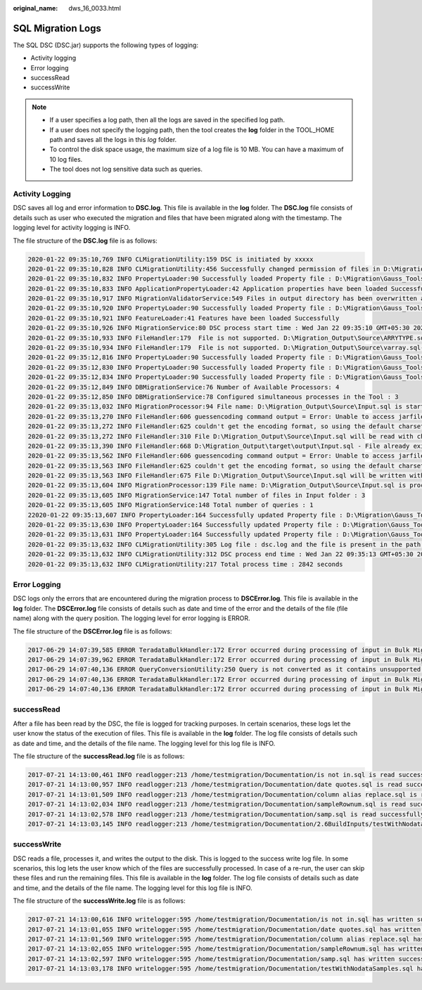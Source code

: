 :original_name: dws_16_0033.html

.. _dws_16_0033:

.. _en-us_topic_0000001813598760:

SQL Migration Logs
==================

The SQL DSC (DSC.jar) supports the following types of logging:

-  Activity logging
-  Error logging
-  successRead
-  successWrite

.. note::

   -  If a user specifies a log path, then all the logs are saved in the specified log path.
   -  If a user does not specify the logging path, then the tool creates the **log** folder in the TOOL_HOME path and saves all the logs in this *log* folder.
   -  To control the disk space usage, the maximum size of a log file is 10 MB. You can have a maximum of 10 log files.
   -  The tool does not log sensitive data such as queries.

Activity Logging
----------------

DSC saves all log and error information to **DSC.log**. This file is available in the **log** folder. The **DSC.log** file consists of details such as user who executed the migration and files that have been migrated along with the timestamp. The logging level for activity logging is INFO.

The file structure of the **DSC.log** file is as follows:

.. code-block::

   2020-01-22 09:35:10,769 INFO CLMigrationUtility:159 DSC is initiated by xxxxx
   2020-01-22 09:35:10,828 INFO CLMigrationUtility:456 Successfully changed permission of files in D:\Migration\Gauss_Tools_18_Migration\code\migration\config
   2020-01-22 09:35:10,832 INFO PropertyLoader:90 Successfully loaded Property file : D:\Migration\Gauss_Tools_18_Migration\code\migration\config\application.properties
   2020-01-22 09:35:10,833 INFO ApplicationPropertyLoader:42 Application properties have been loaded Successfully
   2020-01-22 09:35:10,917 INFO MigrationValidatorService:549 Files in output directory has been overwritten as configured by xxxxx
   2020-01-22 09:35:10,920 INFO PropertyLoader:90 Successfully loaded Property file : D:\Migration\Gauss_Tools_18_Migration\code\migration\config\features-oracle.properties
   2020-01-22 09:35:10,921 INFO FeatureLoader:41 Features have been loaded Successfully
   2020-01-22 09:35:10,926 INFO MigrationService:80 DSC process start time : Wed Jan 22 09:35:10 GMT+05:30 2020
   2020-01-22 09:35:10,933 INFO FileHandler:179  File is not supported. D:\Migration_Output\Source\ARRYTYPE.sql-
   2020-01-22 09:35:10,934 INFO FileHandler:179  File is not supported. D:\Migration_Output\Source\varray.sql-
   2020-01-22 09:35:12,816 INFO PropertyLoader:90 Successfully loaded Property file : D:\Migration\Gauss_Tools_18_Migration\code\migration\config\global-temp-tables.properties
   2020-01-22 09:35:12,830 INFO PropertyLoader:90 Successfully loaded Property file : D:\Migration\Gauss_Tools_18_Migration\code\migration\config\create-types-UDT.properties
   2020-01-22 09:35:12,834 INFO PropertyLoader:90 Successfully loaded Property file : D:\Migration\Gauss_Tools_18_Migration\code\migration\config\package-names-oracle.properties
   2020-01-22 09:35:12,849 INFO DBMigrationService:76 Number of Available Processors: 4
   2020-01-22 09:35:12,850 INFO DBMigrationService:78 Configured simultaneous processes in the Tool : 3
   2020-01-22 09:35:13,032 INFO MigrationProcessor:94 File name: D:\Migration_Output\Source\Input.sql is started
   2020-01-22 09:35:13,270 INFO FileHandler:606 guessencoding command output = Error: Unable to access jarfile D:\Migration\Gauss_Tools_18_Migration\code\migration\RE_migration\target\dsctool.jar , for file= D:\Migration_Output\Source\Input.sql
   2020-01-22 09:35:13,272 INFO FileHandler:625 couldn't get the encoding format, so using the default charset for D:\Migration_Output\Source\Input.sql
   2020-01-22 09:35:13,272 INFO FileHandler:310 File D:\Migration_Output\Source\Input.sql will be read with charset : UTF-8
   2020-01-22 09:35:13,390 INFO FileHandler:668 D:\Migration_Output\target\output\Input.sql - File already exists/Failed to create target file
   2020-01-22 09:35:13,562 INFO FileHandler:606 guessencoding command output = Error: Unable to access jarfile D:\Migration\Gauss_Tools_18_Migration\code\migration\RE_migration\target\dsctool.jar , for file= D:\Migration_Output\Source\Input.sql
   2020-01-22 09:35:13,563 INFO FileHandler:625 couldn't get the encoding format, so using the default charset for D:\Migration_Output\Source\Input.sql
   2020-01-22 09:35:13,563 INFO FileHandler:675 File D:\Migration_Output\Source\Input.sql will be written with charset : UTF-8
   2020-01-22 09:35:13,604 INFO MigrationProcessor:139 File name: D:\Migration_Output\Source\Input.sql is processed successfully
   2020-01-22 09:35:13,605 INFO MigrationService:147 Total number of files in Input folder : 3
   2020-01-22 09:35:13,605 INFO MigrationService:148 Total number of queries : 1
   22020-01-22 09:35:13,607 INFO PropertyLoader:164 Successfully updated Property file : D:\Migration\Gauss_Tools_18_Migration\code\migration\config\global-temp-tables.properties
   2020-01-22 09:35:13,630 INFO PropertyLoader:164 Successfully updated Property file : D:\Migration\Gauss_Tools_18_Migration\code\migration\config\create-types-UDT.properties
   2020-01-22 09:35:13,631 INFO PropertyLoader:164 Successfully updated Property file : D:\Migration\Gauss_Tools_18_Migration\code\migration\config\package-names-oracle.properties
   2020-01-22 09:35:13,632 INFO CLMigrationUtility:305 Log file : dsc.log and the file is present in the path : D:\Migration_Output\log
   2020-01-22 09:35:13,632 INFO CLMigrationUtility:312 DSC process end time : Wed Jan 22 09:35:13 GMT+05:30 2020
   2020-01-22 09:35:13,632 INFO CLMigrationUtility:217 Total process time : 2842 seconds

Error Logging
-------------

DSC logs only the errors that are encountered during the migration process to **DSCError.log**. This file is available in the **log** folder. The **DSCError.log** file consists of details such as date and time of the error and the details of the file (file name) along with the query position. The logging level for error logging is ERROR.

The file structure of the **DSCError.log** file is as follows:

.. code-block::

   2017-06-29 14:07:39,585 ERROR TeradataBulkHandler:172 Error occurred during processing of input in Bulk Migration. PreQueryValidation failed in not proper termination or exclude keyword. /home/testmigration/Documentation/Input/c005.sql for Query in position : 4
   2017-06-29 14:07:39,962 ERROR TeradataBulkHandler:172 Error occurred during processing of input in Bulk Migration. PreQueryValidation failed in not proper termination or exclude keyword. /home/testmigration/Documentation/Input/c013.sql for Query in position : 11
   2017-06-29 14:07:40,136 ERROR QueryConversionUtility:250 Query is not converted as it contains unsupported keyword: join select
   2017-06-29 14:07:40,136 ERROR TeradataBulkHandler:172 Error occurred during processing of input in Bulk Migration. PreQueryValidation failed in not proper termination or exclude keyword. /home/testmigration/Documentation/Input/sample.sql for Query in position : 1
   2017-06-29 14:07:40,136 ERROR TeradataBulkHandler:172 Error occurred during processing of input in Bulk Migration. PreQueryValidation failed in not proper termination or exclude keyword. /home/testmigration/Documentation/Input/sample.sql for Query in position : 3

successRead
-----------

After a file has been read by the DSC, the file is logged for tracking purposes. In certain scenarios, these logs let the user know the status of the execution of files. This file is available in the **log** folder. The log file consists of details such as date and time, and the details of the file name. The logging level for this log file is INFO.

The file structure of the **successRead.log** file is as follows:

.. code-block::

   2017-07-21 14:13:00,461 INFO readlogger:213 /home/testmigration/Documentation/is not in.sql is read successfully.
   2017-07-21 14:13:00,957 INFO readlogger:213 /home/testmigration/Documentation/date quotes.sql is read successfully.
   2017-07-21 14:13:01,509 INFO readlogger:213 /home/testmigration/Documentation/column alias replace.sql is read successfully.
   2017-07-21 14:13:02,034 INFO readlogger:213 /home/testmigration/Documentation/sampleRownum.sql is read successfully.
   2017-07-21 14:13:02,578 INFO readlogger:213 /home/testmigration/Documentation/samp.sql is read successfully.
   2017-07-21 14:13:03,145 INFO readlogger:213 /home/testmigration/Documentation/2.6BuildInputs/testWithNodataSamples.sql is read successfully.

successWrite
------------

DSC reads a file, processes it, and writes the output to the disk. This is logged to the success write log file. In some scenarios, this log lets the user know which of the files are successfully processed. In case of a re-run, the user can skip these files and run the remaining files. This file is available in the **log** folder. The log file consists of details such as date and time, and the details of the file name. The logging level for this log file is INFO.

The file structure of the **successWrite.log** file is as follows:

.. code-block::

   2017-07-21 14:13:00,616 INFO writelogger:595 /home/testmigration/Documentation/is not in.sql has written successfully.
   2017-07-21 14:13:01,055 INFO writelogger:595 /home/testmigration/Documentation/date quotes.sql has written successfully.
   2017-07-21 14:13:01,569 INFO writelogger:595 /home/testmigration/Documentation/column alias replace.sql has written successfully.
   2017-07-21 14:13:02,055 INFO writelogger:595 /home/testmigration/Documentation/sampleRownum.sql has written successfully.
   2017-07-21 14:13:02,597 INFO writelogger:595 /home/testmigration/Documentation/samp.sql has written successfully.
   2017-07-21 14:13:03,178 INFO writelogger:595 /home/testmigration/Documentation/testWithNodataSamples.sql has written successfully.
